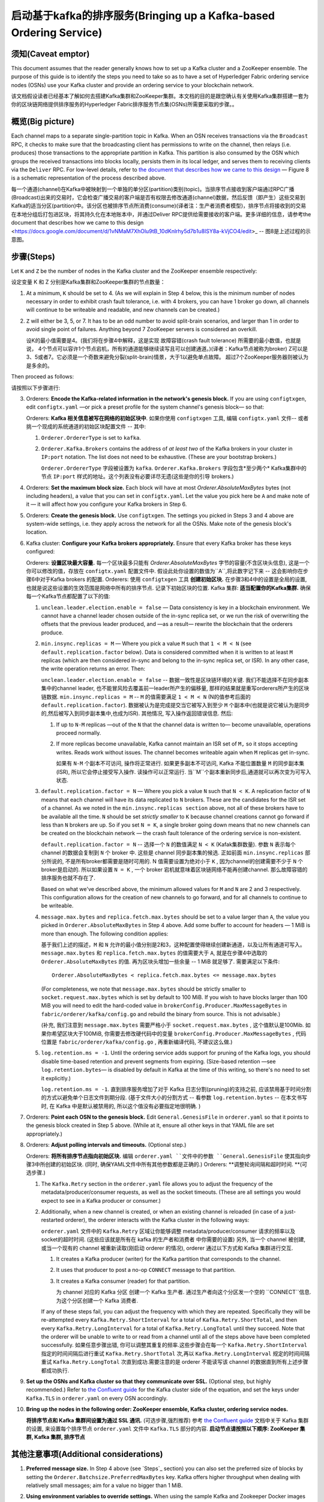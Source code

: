 启动基于kafka的排序服务(Bringing up a Kafka-based Ordering Service)
===========================================

.. _kafka-caveat:

须知(Caveat emptor)
-------------

This document assumes that the reader generally knows how to set up a Kafka cluster and a ZooKeeper ensemble. The purpose of this guide is to identify the steps you need to take so as to have a set of Hyperledger Fabric ordering service nodes (OSNs) use your Kafka cluster and provide an ordering service to your blockchain network.

该文档假设读者已经基本了解如何去搭建Kafka集群和ZooKeeper集群。本文档的目的是跟您确认有关使用Kafka集群搭建一套为你的区块链网络提供排序服务的Hyperledger Fabric排序服务节点集(OSNs)所需要采取的步骤。。

概览(Big picture)
-----------

Each channel maps to a separate single-partition topic in Kafka. When an OSN receives transactions via the ``Broadcast`` RPC, it checks to make sure that the broadcasting client has permissions to write on the channel, then relays (i.e. produces) those transactions to the appropriate partition in Kafka. This partition is also consumed by the OSN which groups the received transactions into blocks locally, persists them in its local ledger, and serves them to receiving clients via the ``Deliver`` RPC. For low-level details, refer to `the document that describes how we came to this design <https://docs.google.com/document/d/1vNMaM7XhOlu9tB_10dKnlrhy5d7b1u8lSY8a-kVjCO4/edit>`_ — Figure 8 is a schematic representation of the process described above.

每一个通道(channel)在Kafka中被映射到一个单独的单分区(partition)类别(topic)。当排序节点接收到客户端通过RPC广播(Broadcast)出来的交易时，它会检查广播交易的客户端是否有权限去修改通道(channel)数据，然后反馈（即产生）这些交易到Kafka的适当分区(partition)中。该分区也被排序节点所消费(consume)(译者注：生产者消费者模型)，排序节点将接收到的交易在本地分组后打包进区块，将其持久化在本地账本中，并通过Deliver RPC提供给需要接收的客户端。更多详细的信息，请参考the document that describes how we came to this design <https://docs.google.com/document/d/1vNMaM7XhOlu9tB_10dKnlrhy5d7b1u8lSY8a-kVjCO4/edit>_ -- 图8是上述过程的示意图。

步骤(Steps)
-----

Let ``K`` and ``Z`` be the number of nodes in the Kafka cluster and the ZooKeeper ensemble respectively:

设定变量 K 和 Z 分别是Kafka集群和ZooKeeper集群的节点数量：

#. At a minimum, ``K`` should be set to 4. (As we will explain in Step 4 below,  this is the minimum number of nodes necessary in order to exhibit crash fault tolerance, i.e. with 4 brokers, you can have 1 broker go down, all channels will continue to be writeable and readable, and new channels can be created.)
#. ``Z`` will either be 3, 5, or 7. It has to be an odd number to avoid split-brain scenarios, and larger than 1 in order to avoid single point of failures. Anything beyond 7 ZooKeeper servers is considered an overkill.

   设K的最小值需要是4。(我们将在步骤4中解释，这是实现 故障容错(crash fault tolerance) 所需要的最小数值，也就是说， 4个节点可以容许1个节点宕机，所有的通道能够继续读写且可以创建通道。)(译者：Kafka节点被称为broker)
   Z可以是3、5或者7。它必须是一个奇数来避免分裂(split-brain)情景，大于1以避免单点故障。 超过7个ZooKeeper服务器则被认为是多余的。

Then proceed as follows:

请按照以下步骤进行:

3. Orderers: **Encode the Kafka-related information in the network's genesis block.** If you are using ``configtxgen``, edit ``configtx.yaml`` —or pick a preset profile for the system channel's genesis block—  so that:

   Orderers: **Kafka 相关信息被写在网络的初始区块中**. 如果你使用 ``configtxgen`` 工具, 编辑 ``configtx.yaml`` 文件-- 或者挑一个现成的系统通道的初始区块配置文件 -- 其中:

   #. ``Orderer.OrdererType`` is set to ``kafka``.
   #. ``Orderer.Kafka.Brokers`` contains the address of *at least two* of the Kafka brokers in your cluster in ``IP:port`` notation. The list does not need to be exhaustive. (These are your bootstrap brokers.)

      ``Orderer.OrdererType`` 字段被设置为 ``kafka``.
      ``Orderer.Kafka.Brokers`` 字段包含*至少两个* Kafka集群中的节点 ``IP:port`` 样式的地址。这个列表没有必要详尽无遗(这些是你的引导 brokers.)

#. Orderers: **Set the maximum block size.** Each block will have at most `Orderer.AbsoluteMaxBytes` bytes (not including headers), a value that you can set in ``configtx.yaml``. Let the value you pick here be ``A`` and make note of it — it will affect how you configure your Kafka brokers in Step 6.
#. Orderers: **Create the genesis block.** Use ``configtxgen``. The settings you picked in Steps 3 and 4 above are system-wide settings, i.e. they apply across the network for all the OSNs. Make note of the genesis block's location.
#. Kafka cluster: **Configure your Kafka brokers appropriately.** Ensure that every Kafka broker has these keys configured:

   Orderers: **设置区块最大容量.** 每一个区块最多只能有 `Orderer.AbsoluteMaxBytes` 字节的容量(不含区块头信息), 这是一个你可以修改的值，存放在 ``configtx.yaml`` 配置文件中. 假设此处你设置的数值为``A``,将此数字记下来 -- 这会影响你在步骤6中对于Kafka brokers 的配置.
   Orderers: 使用 ``configtxgen`` 工具 **创建初始区块.** 在步骤3和4中的设置是全局的设置, 也就是说这些设置的生效范围是网络中所有的排序节点. 记录下初始区块的位置.
   Kafka 集群: **适当配置你的Kafka集群.** 确保每一个Kafka节点都配置了以下的值:

   #. ``unclean.leader.election.enable = false`` — Data consistency is key in a blockchain environment. We cannot have a channel leader chosen outside of the in-sync replica set, or we run the risk of overwriting the offsets that the previous leader produced, and —as a result— rewrite the blockchain that the orderers produce.
   #. ``min.insync.replicas = M`` — Where you pick a value ``M`` such that ``1 < M < N`` (see ``default.replication.factor`` below). Data is considered committed when it is written to at least ``M`` replicas (which are then considered in-sync and belong to the in-sync replica set, or ISR). In any other case, the write operation returns an error. Then:

      ``unclean.leader.election.enable = false`` -- 数据一致性是区块链环境的关键. 我们不能选择不在同步副本集中的channel leader, 也不能冒风险去覆盖前一leader所产生的偏移量, 那样的结果就是重写orderers所产生的区块链数据.
      ``min.insync.replicas = M`` -- ``M`` 的值需要满足 ``1 < M < N`` (N的值参考后面的 ``default.replication.factor``). 数据被认为是完成提交当它被写入到至少 ``M`` 个副本中(也就是说它被认为是同步的,然后被写入到同步副本集中,也成为ISR). 其他情况, 写入操作返回错误信息. 然后:

      #. If up to ``N-M`` replicas —out of the ``N`` that the channel data is written to— become unavailable, operations proceed normally.
      #. If more replicas become unavailable, Kafka cannot maintain an ISR set of ``M,`` so it stops accepting writes. Reads work without issues. The channel becomes writeable again when ``M`` replicas get in-sync.

         如果有 ``N-M`` 个副本不可访问, 操作将正常进行.
         如果更多副本不可访问, Kafka 不能位置数量 ``M`` 的同步副本集(ISR), 所以它会停止接受写入操作. 读操作可以正常运行. 当``M``个副本重新同步后,通道就可以再次变为可写入状态.

   #. ``default.replication.factor = N`` — Where you pick a value ``N`` such that ``N < K``. A replication factor of ``N`` means that each channel will have its data replicated to ``N`` brokers. These are the candidates for the ISR set of a channel. As we noted in the ``min.insync.replicas section`` above, not all of these brokers have to be available all the time. ``N`` should be set *strictly smaller* to ``K`` because channel creations cannot go forward if less than ``N`` brokers are up. So if you set ``N = K``, a single broker going down means that no new channels can be created on the blockchain network — the crash fault tolerance of the ordering service is non-existent.

      ``default.replication.factor = N`` -- 选择一个 ``N`` 的数值满足 ``N < K`` (Kafak集群数量). 参数 ``N`` 表示每个channel 的数据会复制到 ``N`` 个 broker 中. 这些是 channel 同步副本集的候选. 正如前面 ``min.insync.replicas`` 部分所说的, 不是所有broker都需要是随时可用的. N 值需要设置为绝对小于 ``K`` , 因为channel的创建需要不少于 ``N`` 个broker是启动的. 所以如果设置 ``N = K`` , 一个 broker 宕机就意味着区块链网络不能再创建channel. 那么故障容错的排序服务也就不存在了.

      Based on what we've described above, the minimum allowed values for ``M`` and ``N`` are 2 and 3 respectively. This configuration allows for the creation of new channels to go forward, and for all channels to continue to be writeable.
   #. ``message.max.bytes`` and ``replica.fetch.max.bytes`` should be set to a value larger than ``A``, the value you picked in ``Orderer.AbsoluteMaxBytes`` in Step 4 above. Add some buffer to account for headers — 1 MiB is more than enough. The following condition applies:

      基于我们上述的描述，``M`` 和 ``N`` 允许的最小值分别是2和3，这种配置使得继续创建新通道，以及让所有通道可写入。
      ``message.max.bytes`` 和 ``replica.fetch.max.bytes`` 的值需要大于 ``A``, 就是在步骤4中选取的 ``Orderer.AbsoluteMaxBytes`` 的值. 再为区块头增加一些余量 -- 1 MiB 就足够了. 需要满足以下条件:
      ::

         Orderer.AbsoluteMaxBytes < replica.fetch.max.bytes <= message.max.bytes

      (For completeness, we note that ``message.max.bytes`` should be strictly smaller to ``socket.request.max.bytes`` which is set by default to 100 MiB. If you wish to have blocks larger than 100 MiB you will need to edit the hard-coded value in ``brokerConfig.Producer.MaxMessageBytes`` in ``fabric/orderer/kafka/config.go`` and rebuild the binary from source. This is not advisable.)

      (补充, 我们注意到 ``message.max.bytes`` 需要严格小于 ``socket.request.max.bytes`` , 这个值默认是100Mib. 如果你希望区块大于100MiB, 你需要去修改硬代码中的变量 ``brokerConfig.Producer.MaxMessageBytes`` , 代码位置是 ``fabric/orderer/kafka/config.go`` , 再重新编译代码, 不建议这么做.)

   #. ``log.retention.ms = -1``. Until the ordering service adds support for pruning of the Kafka logs, you should disable time-based retention and prevent segments from expiring. (Size-based retention —see ``log.retention.bytes``— is disabled by default in Kafka at the time of this writing, so there's no need to set it explicitly.)

      ``log.retention.ms = -1``. 直到排序服务增加了对于 Kafka 日志分割(pruning)的支持之前, 应该禁用基于时间分割的方式以避免单个日志文件到期分段. (基于文件大小的分割方式 -- 看参数 ``log.retention.bytes`` -- 在本文书写时, 在 Kafka 中是默认被禁用的, 所以这个值没有必要指定地很明确. )

#. Orderers: **Point each OSN to the genesis block.** Edit ``General.GenesisFile`` in ``orderer.yaml`` so that it points to the genesis block created in Step 5 above. (While at it, ensure all other keys in that YAML file are set appropriately.)
#. Orderers: **Adjust polling intervals and timeouts.** (Optional step.)

   Orderers: **将所有排序节点指向初始区块.** 编辑 ``orderer.yaml ``文件中的参数 ``General.GenesisFile`` 使其指向步骤3中所创建的初始区块. (同时, 确保YAML文件中所有其他参数都是正确的.)
   Orderers: **调整轮询间隔和超时时间. **(可选步骤.)

   #. The ``Kafka.Retry`` section in the ``orderer.yaml`` file allows you to adjust the frequency of the metadata/producer/consumer requests, as well as the socket timeouts. (These are all settings you would expect to see in a Kafka producer or consumer.)
   #. Additionally, when a new channel is created, or when an existing channel is reloaded (in case of a just-restarted orderer), the orderer interacts with the Kafka cluster in the following ways:

      ``orderer.yaml`` 文件中的 ``Kafka.Retry`` 区域让你能够调整 metadata/producer/consumer 请求的频率以及socket的超时时间. (这些应该就是所有在 kafka 的生产者和消费者 中你需要的设置)
      另外, 当一个 channel 被创建, 或当一个现有的 channel 被重新读取(刚启动 orderer 的情况), orderer 通过以下方式和 Kafka 集群进行交互.

      #. It creates a Kafka producer (writer) for the Kafka partition that corresponds to the channel.
      #. It uses that producer to post a no-op ``CONNECT`` message to that partition.
      #. It creates a Kafka consumer (reader) for that partition.

         为 channel 对应的 Kafka 分区 创建一个 Kafka 生产者.
         通过生产者向这个分区发一个空的 ``CONNECT``信息.
         为这个分区创建一个 Kafka 消费者.

      If any of these steps fail, you can adjust the frequency with which they are repeated. Specifically they will be re-attempted every ``Kafka.Retry.ShortInterval`` for a total of ``Kafka.Retry.ShortTotal``, and then every ``Kafka.Retry.LongInterval`` for a total of ``Kafka.Retry.LongTotal`` until they succeed. Note that the orderer will be unable to write to or read from a channel until all of the steps above have been completed successfully.
      如果任意步骤出错, 你可以调整其重复的频率.这些步骤会在每一个 ``Kafka.Retry.ShortInterval`` 指定的时间间隔后进行重试 ``Kafka.Retry.ShortTotal`` 次,再以 ``Kafka.Retry.LongInterval`` 规定的时间间隔重试 ``Kafka.Retry.LongTotal`` 次直到成功.需要注意的是 orderer 不能读写该 channel 的数据直到所有上述步骤都成功执行.

#. **Set up the OSNs and Kafka cluster so that they communicate over SSL.** (Optional step, but highly recommended.) Refer to `the Confluent guide <http://docs.confluent.io/2.0.0/kafka/ssl.html>`_ for the Kafka cluster side of the equation, and set the keys under ``Kafka.TLS`` in ``orderer.yaml`` on every OSN accordingly.
#. **Bring up the nodes in the following order: ZooKeeper ensemble, Kafka cluster, ordering service nodes.**

   **将排序节点和 Kafka 集群间设置为通过 SSL 通讯.** (可选步骤,强烈推荐) 参考 `the Confluent guide <http://docs.confluent.io/2.0.0/kafka/ssl.html>`_ 文档中关于 Kafka 集群的设置, 来设置每个排序节点 ``orderer.yaml`` 文件中 ``Kafka.TLS`` 部分的内容.
   **启动节点请按照以下顺序: ZooKeeper 集群, Kafka 集群, 排序节点**

其他注意事项(Additional considerations)
-------------------------

#. **Preferred message size.** In Step 4 above (see `Steps`_ section) you can also set the preferred size of blocks by setting the ``Orderer.Batchsize.PreferredMaxBytes`` key. Kafka offers higher throughput when dealing with relatively small messages; aim for a value no bigger than 1 MiB.
#. **Using environment variables to override settings.** When using the sample Kafka and Zookeeper Docker images provided with Fabric (see ``images/kafka`` and ``images/zookeeper`` respectively), you can override a Kafka broker or a ZooKeeper server's settings by using environment variables. Replace the dots of the configuration key with underscores — e.g. ``KAFKA_UNCLEAN_LEADER_ELECTION_ENABLE=false`` will allow you to override the default value of ``unclean.leader.election.enable``. The same applies to the OSNs for their *local* configuration, i.e. what can be set in ``orderer.yaml``. For example ``ORDERER_KAFKA_RETRY_SHORTINTERVAL=1s`` allows you to override the default value for ``Orderer.Kafka.Retry.ShortInterval``.

   **首选的消息大小.** 在上面的步骤4中, 你也能通过参数 ``Orderer.Batchsize.PreferredMaxBytes`` 设置首选的区块大小. Kafka 处理相对较小的信息有更高的吞吐量; 针对小于 1 MiB 大小的值.
   **使用环境变量重写设置.** 当使用Fabric提供的Kafka和Zookeeper的Docker镜像样例时(分别查看 ``images/kafka`` 和 ``images/zookeeper`` )，你能够通过设置环境变量来重写 Kafka 节点和 Zookeeper 服务器的设置. 替换配置参数中的 点 为 下划线 -- 例如 ``KAFKA_UNCLEAN_LEADER_ELECTION_ENABLE=false`` 环境变量重写配置参数 ``unclean.leader.election.enable``. 环境变量重写同样适用于排序节点的本地配置, 即 ``orderer.yaml`` 中所能设置的. 例如 ``ORDERER_KAFKA_RETRY_SHORTINTERVAL=1s`` 环境变量可以重写本地配置文件中的 ``Orderer.Kafka.Retry.ShortInterval``.

支持的 Kafka 版本和升级(Kafka Protocol Version Compatibility)
------------------------------------

Fabric uses the `sarama client library <https://github.com/Shopify/sarama>`_ and vendors a version of it that supports Kafka 0.10 to 1.0, yet is still known to work with older versions.

Fabric 使用代码库: ``sarama client library <https://github.com/Shopify/sarama>``_ 支持的 Kafka 版本是 0.10 到 1.0，并且在更老的版本上依然可以工作。

Using the ``Kafka.Version`` key in ``orderer.yaml``, you can configure which version of the Kafka protocol is used to communicate with the Kafka cluster's brokers. Kafka brokers are backward compatible with older protocol versions. Because of a Kafka broker's backward compatibility with older protocol versions, upgrading your Kafka brokers to a new version does not require an update of the ``Kafka.Version`` key value, but the Kafka cluster might suffer a `performance penalty <https://kafka.apache.org/documentation/#upgrade_11_message_format>`_ while using an older protocol version.

使用 ``orderer.yaml`` 中的 ``Kafka.Version`` ，你可以配置Kafka 集群节点用于交流的 Kafka协议的版本。Kafka brokers向前兼容更老的协议版本。 由于Kafka brokers向前兼容更老的协议版本，升级你的Kafka brokers到一个新的版本不需要更新 ``Kafka.Version`` 的值，但是Kafka集群在使用一个更老的版本时可能需要忍受 `performance penalty <https://kafka.apache.org/documentation/#upgrade_11_message_format>`_

调试(Debugging)
---------

Set ``General.LogLevel`` to ``DEBUG`` and ``Kafka.Verbose`` in ``orderer.yaml`` to ``true``.

设置 ``orderer.yaml`` 文件中 ``General.LogLevel`` 为 ``DEBUG`` 和 ``Kafka.Verbose`` 为 ``true``.

例子(Example)
-------

Sample Docker Compose configuration files inline with the recommended settings above can be found under the ``fabric/bddtests`` directory. Look for ``dc-orderer-kafka-base.yml`` and ``dc-orderer-kafka.yml``.

包含了推荐的设置的Docker Compose 配置文件示例能够在 ``fabric/bddtests`` 目录中找到. 包括 ``dc-orderer-kafka-base.yml`` 文件和 ``dc-orderer-kafka.yml`` 文件.

.. Licensed under Creative Commons Attribution 4.0 International License
   https://creativecommons.org/licenses/by/4.0/
